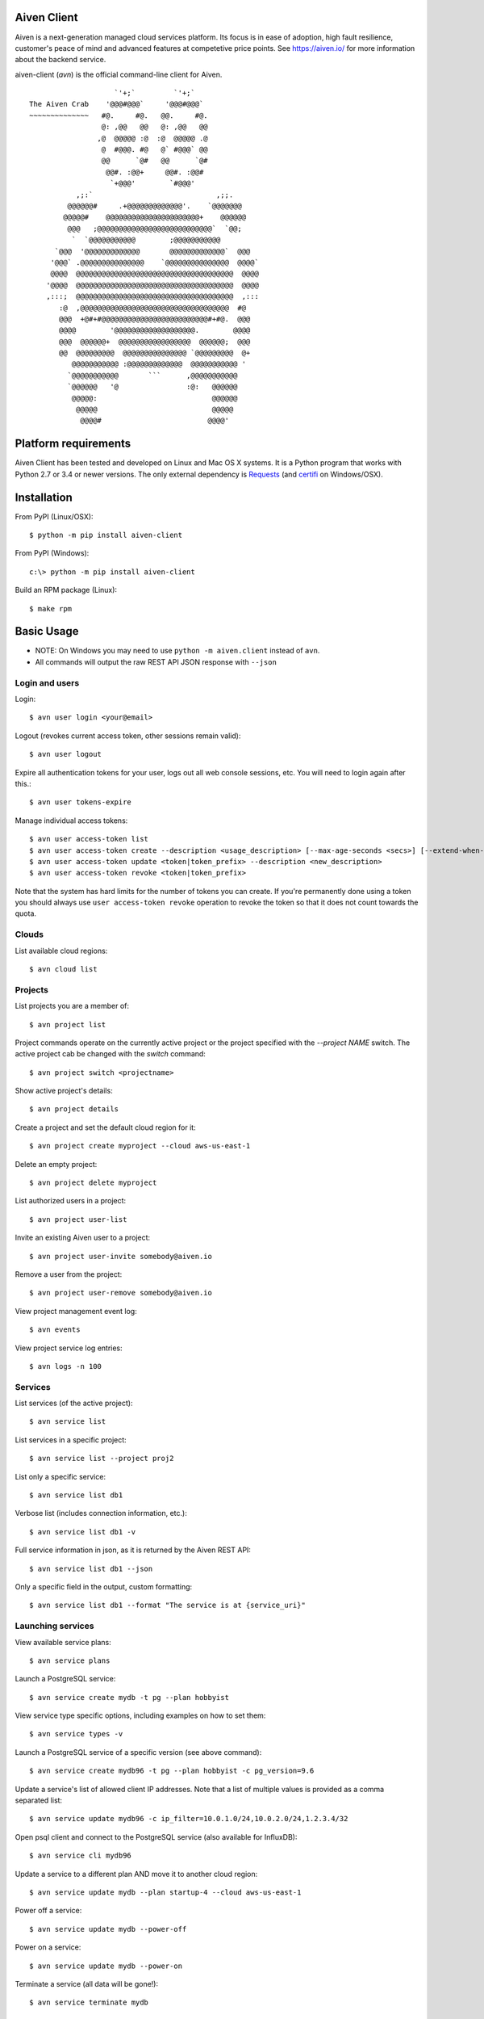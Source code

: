 Aiven Client |BuildStatus|_
===========================

.. |BuildStatus| image:: https://travis-ci.org/aiven/aiven-client.png?branch=master
.. _BuildStatus: https://travis-ci.org/aiven/aiven-client

Aiven is a next-generation managed cloud services platform.  Its focus is in
ease of adoption, high fault resilience, customer's peace of mind and
advanced features at competetive price points.  See https://aiven.io/ for
more information about the backend service.

aiven-client (`avn`) is the official command-line client for Aiven.

::

                        `'+;`         `'+;`
    The Aiven Crab    '@@@#@@@`     '@@@#@@@`
    ~~~~~~~~~~~~~~   #@.     #@.   @@.     #@.
                     @: ,@@   @@   @: ,@@   @@
                    ,@  @@@@@ :@  :@  @@@@@ .@
                     @  #@@@. #@   @` #@@@` @@
                     @@      `@#   @@      `@#
                      @@#. :@@+     @@#. :@@#
                       `+@@@'        `#@@@'
               ,;:`                             ,;;.
             @@@@@@#     .+@@@@@@@@@@@@@'.    `@@@@@@@
            @@@@@#    @@@@@@@@@@@@@@@@@@@@@@+    @@@@@@
             @@@   ;@@@@@@@@@@@@@@@@@@@@@@@@@@@`  `@@;
              `  `@@@@@@@@@@@        ;@@@@@@@@@@@
          `@@@  '@@@@@@@@@@@@@       @@@@@@@@@@@@@`  @@@
         '@@@` .@@@@@@@@@@@@@@@    `@@@@@@@@@@@@@@@  @@@@`
         @@@@  @@@@@@@@@@@@@@@@@@@@@@@@@@@@@@@@@@@@@  @@@@
        '@@@@  @@@@@@@@@@@@@@@@@@@@@@@@@@@@@@@@@@@@@  @@@@
        ,:::;  @@@@@@@@@@@@@@@@@@@@@@@@@@@@@@@@@@@@@  ,:::
           :@  ,@@@@@@@@@@@@@@@@@@@@@@@@@@@@@@@@@@@  #@
           @@@  +@#+#@@@@@@@@@@@@@@@@@@@@@@@@@#+#@.  @@@
           @@@@        '@@@@@@@@@@@@@@@@@@@.        @@@@
           @@@  @@@@@@+  @@@@@@@@@@@@@@@@@  @@@@@@;  @@@
           @@  @@@@@@@@@  @@@@@@@@@@@@@@@ `@@@@@@@@@  @+
              @@@@@@@@@@@ :@@@@@@@@@@@@@  @@@@@@@@@@@ '
             `@@@@@@@@@@@       ```      ,@@@@@@@@@@@
             `@@@@@@   '@                :@:   @@@@@@
              @@@@@:                           @@@@@@
               @@@@@                           @@@@@
                @@@@#                         @@@@'

Platform requirements
=====================

Aiven Client has been tested and developed on Linux and Mac OS X systems.
It is a Python program that works with Python 2.7 or 3.4 or newer versions.
The only external dependency is Requests_ (and certifi_ on Windows/OSX).

.. _`Requests`: http://www.python-requests.org/
.. _`certifi`: https://certifi.io/

Installation
============

From PyPI (Linux/OSX)::

  $ python -m pip install aiven-client

From PyPI (Windows)::

  c:\> python -m pip install aiven-client

Build an RPM package (Linux)::

  $ make rpm

Basic Usage
===========

* NOTE: On Windows you may need to use ``python -m aiven.client`` instead of ``avn``.
* All commands will output the raw REST API JSON response with ``--json``

Login and users
---------------
Login::

  $ avn user login <your@email>

Logout (revokes current access token, other sessions remain valid)::

  $ avn user logout

Expire all authentication tokens for your user, logs out all web console sessions, etc.
You will need to login again after this.::

 $ avn user tokens-expire

Manage individual access tokens::

 $ avn user access-token list
 $ avn user access-token create --description <usage_description> [--max-age-seconds <secs>] [--extend-when-used]
 $ avn user access-token update <token|token_prefix> --description <new_description>
 $ avn user access-token revoke <token|token_prefix>

Note that the system has hard limits for the number of tokens you can create. If you're
permanently done using a token you should always use ``user access-token revoke`` operation
to revoke the token so that it does not count towards the quota.

Clouds
------
List available cloud regions::

  $ avn cloud list

Projects
--------
List projects you are a member of::

  $ avn project list

Project commands operate on the currently active project or the project
specified with the `--project NAME` switch. The active project cab be changed
with the `switch` command::

  $ avn project switch <projectname>

Show active project's details::

  $ avn project details

Create a project and set the default cloud region for it::

  $ avn project create myproject --cloud aws-us-east-1

Delete an empty project::

  $ avn project delete myproject

List authorized users in a project::

  $ avn project user-list

Invite an existing Aiven user to a project::

  $ avn project user-invite somebody@aiven.io

Remove a user from the project::

  $ avn project user-remove somebody@aiven.io

View project management event log::

  $ avn events

View project service log entries::

  $ avn logs -n 100

Services
--------
List services (of the active project)::

  $ avn service list

List services in a specific project::

  $ avn service list --project proj2

List only a specific service::

  $ avn service list db1

Verbose list (includes connection information, etc.)::

  $ avn service list db1 -v

Full service information in json, as it is returned by the Aiven REST API::

  $ avn service list db1 --json

Only a specific field in the output, custom formatting::

  $ avn service list db1 --format "The service is at {service_uri}"

Launching services
------------------
View available service plans::

  $ avn service plans

Launch a PostgreSQL service::

  $ avn service create mydb -t pg --plan hobbyist

View service type specific options, including examples on how to set them::

  $ avn service types -v

Launch a PostgreSQL service of a specific version (see above command)::

  $ avn service create mydb96 -t pg --plan hobbyist -c pg_version=9.6

Update a service's list of allowed client IP addresses. Note that a list of multiple
values is provided as a comma separated list::

  $ avn service update mydb96 -c ip_filter=10.0.1.0/24,10.0.2.0/24,1.2.3.4/32

Open psql client and connect to the PostgreSQL service (also available for InfluxDB)::

  $ avn service cli mydb96

Update a service to a different plan AND move it to another cloud region::

  $ avn service update mydb --plan startup-4 --cloud aws-us-east-1

Power off a service::

  $ avn service update mydb --power-off

Power on a service::

  $ avn service update mydb --power-on

Terminate a service (all data will be gone!)::

  $ avn service terminate mydb

Updating service configuration
------------------------------

More help
---------
::

  $ avn -h
  $ avn user -h
  $ avn service -h
  $ avn service create -h
  $ avn project -h

License
=======

Aiven Client is released under the Apache License, Version 2.0.

For the exact license terms, see `LICENSE` and
http://opensource.org/licenses/Apache-2.0 .

Contact
=======

Bug reports and patches are very welcome, please post them as GitHub issues
and pull requests at https://github.com/aiven/aiven-client
